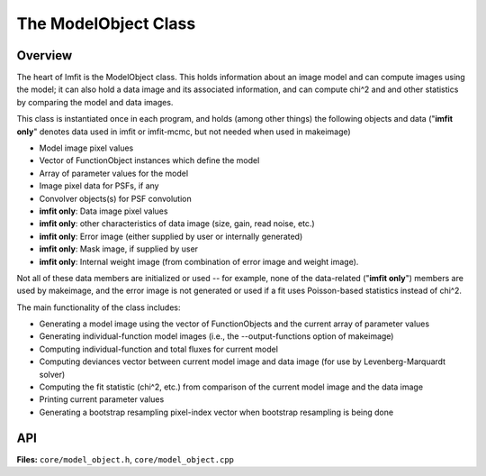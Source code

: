 The ModelObject Class
=====================

Overview
--------

The heart of Imfit is the ModelObject class. This holds information
about an image model and can compute images using the model; it can also
hold a data image and its associated information, and can compute chi^2
and and other statistics by comparing the model and data images.

This class is instantiated once in each program, and holds (among other
things) the following objects and data ("**imfit only**\ " denotes data
used in imfit or imfit-mcmc, but not needed when used in makeimage)

-  Model image pixel values

-  Vector of FunctionObject instances which define the model

-  Array of parameter values for the model

-  Image pixel data for PSFs, if any

-  Convolver objects(s) for PSF convolution

-  **imfit only**: Data image pixel values

-  **imfit only**: other characteristics of data image (size, gain, read
   noise, etc.)

-  **imfit only**: Error image (either supplied by user or internally
   generated)

-  **imfit only**: Mask image, if supplied by user

-  **imfit only**: Internal weight image (from combination of error
   image and weight image).

Not all of these data members are initialized or used -- for example,
none of the data-related ("**imfit only**\ ") members are used by
makeimage, and the error image is not generated or used if a fit uses
Poisson-based statistics instead of chi^2.

The main functionality of the class includes:

-  Generating a model image using the vector of FunctionObjects and the
   current array of parameter values

-  Generating individual-function model images (i.e., the
   --output-functions option of makeimage)

-  Computing individual-function and total fluxes for current model

-  Computing deviances vector between current model image and data image
   (for use by Levenberg-Marquardt solver)

-  Computing the fit statistic (chi^2, etc.) from comparison of the
   current model image and the data image

-  Printing current parameter values

-  Generating a bootstrap resampling pixel-index vector when bootstrap
   resampling is being done



API
---

**Files:** ``core/model_object.h``, ``core/model_object.cpp``


.. doxygenclass:: ModelObject
   :members:
   :private-members:
   :protected-members:
